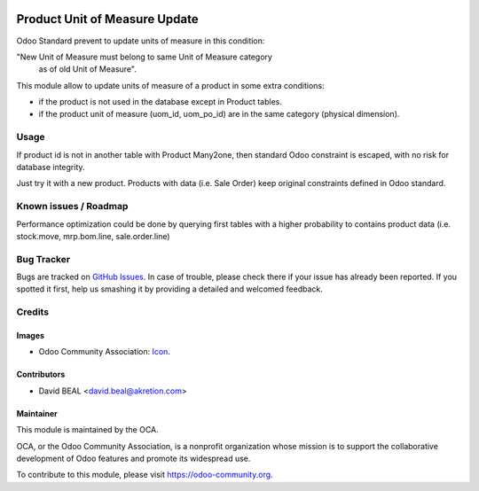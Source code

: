 .. image:: https://img.shields.io/badge/licence-AGPL--3-blue.svg
   :target: http://www.gnu.org/licenses/agpl-3.0-standalone.html
   :alt: License: AGPL-3

==============================
Product Unit of Measure Update
==============================

Odoo Standard prevent to update units of measure in this condition:

"New Unit of Measure must belong to same Unit of Measure category
 as of old Unit of Measure".

This module allow to update units of measure of a product
in some extra conditions:

* if the product is not used in the database except in Product tables.
* if the product unit of measure (uom_id, uom_po_id) are in the same
  category (physical dimension).


Usage
=====

If product id is not in another table with Product Many2one, then standard
Odoo constraint is escaped, with no risk for database integrity.

Just try it with a new product. Products with data (i.e. Sale Order)
keep original constraints defined in Odoo standard.


.. image:: https://odoo-community.org/website/image/ir.attachment/5784_f2813bd/datas
   :alt: Try me on Runbot
   :target: https://runbot.odoo-community.org/runbot/135/8.0}

Known issues / Roadmap
======================

Performance optimization could be done by querying first tables with
a higher probability to contains product data
(i.e. stock.move, mrp.bom.line, sale.order.line)


Bug Tracker
===========

Bugs are tracked on `GitHub Issues
<https://github.com/OCA/{project_repo}/issues>`_. In case of trouble, please
check there if your issue has already been reported. If you spotted it first,
help us smashing it by providing a detailed and welcomed feedback.

Credits
=======

Images
------

* Odoo Community Association: `Icon <https://github.com/OCA/maintainer-tools/blob/master/template/module/static/description/icon.svg>`_.

Contributors
------------

* David BEAL <david.beal@akretion.com>


Maintainer
----------

.. image:: https://odoo-community.org/logo.png
   :alt: Odoo Community Association
   :target: https://odoo-community.org

This module is maintained by the OCA.

OCA, or the Odoo Community Association, is a nonprofit organization whose
mission is to support the collaborative development of Odoo features and
promote its widespread use.

To contribute to this module, please visit https://odoo-community.org.
